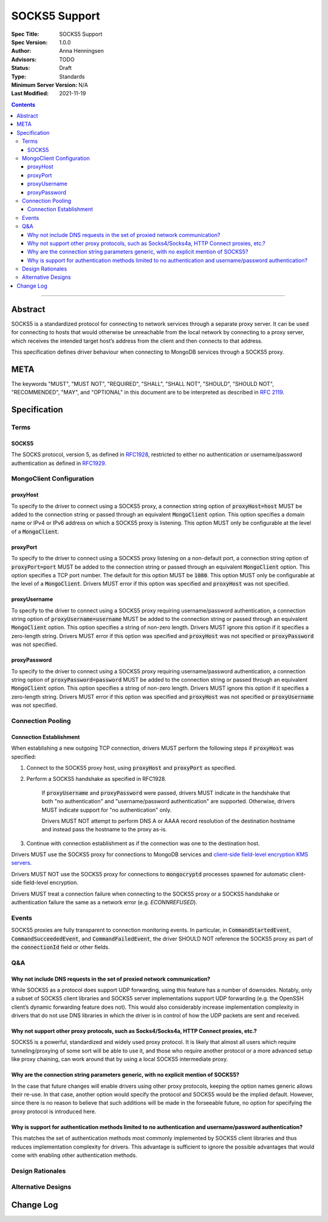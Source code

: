 ==============
SOCKS5 Support
==============

:Spec Title: SOCKS5 Support
:Spec Version: 1.0.0
:Author: Anna Henningsen
:Advisors: TODO
:Status: Draft
:Type: Standards
:Minimum Server Version: N/A
:Last Modified: 2021-11-19

.. contents::

--------

Abstract
========

SOCKS5 is a standardized protocol for connecting to network services through
a separate proxy server. It can be used for connecting to hosts that would
otherwise be unreachable from the local network by connecting to a proxy
server, which receives the intended target host’s address from the client
and then connects to that address.

This specification defines driver behaviour when connecting to MongoDB services
through a SOCKS5 proxy.

META
====

The keywords "MUST", "MUST NOT", "REQUIRED", "SHALL", "SHALL NOT", "SHOULD",
"SHOULD NOT", "RECOMMENDED", "MAY", and "OPTIONAL" in this document are to be
interpreted as described in `RFC 2119 <https://www.ietf.org/rfc/rfc2119.txt>`__.

Specification
=============


Terms
-----

SOCKS5
^^^^^^

The SOCKS protocol, version 5, as defined in `RFC1928 <https://datatracker.ietf.org/doc/html/rfc1928>`__,
restricted to either no authentication or username/password authentication
as defined in `RFC1929 <https://datatracker.ietf.org/doc/html/rfc1929>`__.


MongoClient Configuration
-------------------------

proxyHost
^^^^^^^^^

To specify to the driver to connect using a SOCKS5 proxy, a connection string
option of :code:`proxyHost=host` MUST be added to the connection string
or passed through an equivalent :code:`MongoClient` option.
This option specifies a domain name or IPv4 or IPv6 address on which
a SOCKS5 proxy is listening.
This option MUST only be configurable at the level of a :code:`MongoClient`.

proxyPort
^^^^^^^^^

To specify to the driver to connect using a SOCKS5 proxy listening
on a non-default port, a connection string option of :code:`proxyPort=port`
MUST be added to the connection string or passed through an
equivalent :code:`MongoClient` option.
This option specifies a TCP port number. The default for this option
MUST be :code:`1080`.
This option MUST only be configurable at the level of a :code:`MongoClient`.
Drivers MUST error if this option was specified and :code:`proxyHost`
was not specified.

proxyUsername
^^^^^^^^^^^^^

To specify to the driver to connect using a SOCKS5 proxy requiring
username/password authentication, a connection string option of
:code:`proxyUsername=username` MUST be added to the connection string
or passed through an equivalent :code:`MongoClient` option.
This option specifies a string of non-zero length. Drivers MUST ignore
this option if it specifies a zero-length string. Drivers MUST error
if this option was specified and :code:`proxyHost` was not specified
or :code:`proxyPassword` was not specified.

proxyPassword
^^^^^^^^^^^^^

To specify to the driver to connect using a SOCKS5 proxy requiring
username/password authentication, a connection string option of
:code:`proxyPassword=password` MUST be added to the connection string
or passed through an equivalent :code:`MongoClient` option.
This option specifies a string of non-zero length. Drivers MUST ignore
this option if it specifies a zero-length string. Drivers MUST error
if this option was specified and :code:`proxyHost` was not specified
or :code:`proxyUsername` was not specified.

Connection Pooling
------------------------

Connection Establishment
^^^^^^^^^^^^^^^^^^^^^^^^

When establishing a new outgoing TCP connection, drivers MUST perform
the following steps if :code:`proxyHost`
was specified:

#. Connect to the SOCKS5 proxy host, using :code:`proxyHost` and :code:`proxyPort` as specified.

#. Perform a SOCKS5 handshake as specified in RFC1928.

    If :code:`proxyUsername` and :code:`proxyPassword` were passed,
    drivers MUST indicate in the handshake that both "no authentication"
    and "username/password authentication" are supported. Otherwise,
    drivers MUST indicate support for "no authentication" only.

    Drivers MUST NOT attempt to perform DNS A or AAAA record resolution
    of the destination hostname and instead pass the hostname to the
    proxy as-is.

#. Continue with connection establishment as if the connection was one
   to the destination host.

Drivers MUST use the SOCKS5 proxy for connections to MongoDB services
and `client-side field-level encryption KMS servers <https://github.com/mongodb/specifications/blob/master/source/client-side-encryption/client-side-encryption.rst#kms-provider>`__.

Drivers MUST NOT use the SOCKS5 proxy for connections to
:code:`mongocryptd` processes spawned for automatic client-side field-level encryption.

Drivers MUST treat a connection failure when connecting to the SOCKS5
proxy or a SOCKS5 handshake or authentication failure the same as a
network error (e.g. `ECONNREFUSED`).

Events
------

SOCKS5 proxies are fully transparent to connection monitoring events.
In particular, in :code:`CommandStartedEvent`, :code:`CommandSucceededEvent`, and
:code:`CommandFailedEvent`, the driver SHOULD NOT reference the SOCKS5
proxy as part of the :code:`connectionId` field or other fields.

Q&A
---

Why not include DNS requests in the set of proxied network communication?
^^^^^^^^^^^^^^^^^^^^^^^^^^^^^^^^^^^^^^^^^^^^^^^^^^^^^^^^^^^^^^^^^^^^^^^^^

While SOCKS5 as a protocol does support UDP forwarding, using this feature has a number
of downsides. Notably, only a subset of SOCKS5 client libraries and SOCKS5 server
implementations support UDP forwarding (e.g. the OpenSSH client’s dynamic
forwarding feature does not). This would also considerably increase implementation
complexity in drivers that do not use DNS libraries in which the driver is
in control of how the UDP packets are sent and received.

Why not support other proxy protocols, such as Socks4/Socks4a, HTTP Connect proxies, etc.?
^^^^^^^^^^^^^^^^^^^^^^^^^^^^^^^^^^^^^^^^^^^^^^^^^^^^^^^^^^^^^^^^^^^^^^^^^^^^^^^^^^^^^^^^^^

SOCKS5 is a powerful, standardized and widely used proxy protocol. It is likely that
almost all users which require tunneling/proxying of some sort will be able to use it,
and those who require another protocol or a more advanced setup like proxy chaining,
can work around that by using a local SOCKS5 intermediate proxy.

Why are the connection string parameters generic, with no explicit mention of SOCKS5?
^^^^^^^^^^^^^^^^^^^^^^^^^^^^^^^^^^^^^^^^^^^^^^^^^^^^^^^^^^^^^^^^^^^^^^^^^^^^^^^^^^^^^

In the case that future changes will enable drivers using other proxy protocols,
keeping the option names generic allows their re-use.
In that case, another option would specify the protocol and SOCKS5 would be the
implied default. However, since there is no reason to believe that such additions
will be made in the forseeable future, no option for specifying the proxy protocol
is introduced here.

Why is support for authentication methods limited to no authentication and username/password authentication?
^^^^^^^^^^^^^^^^^^^^^^^^^^^^^^^^^^^^^^^^^^^^^^^^^^^^^^^^^^^^^^^^^^^^^^^^^^^^^^^^^^^^^^^^^^^^^^^^^^^^^^^^^^^^

This matches the set of authentication methods most commonly implemented by SOCKS5
client libraries and thus reduces implementation complexity for drivers.
This advantage is sufficient to ignore the possible advantages that would
come with enabling other authentication methods.

Design Rationales
-----------------

Alternative Designs
-------------------

Change Log
==========
